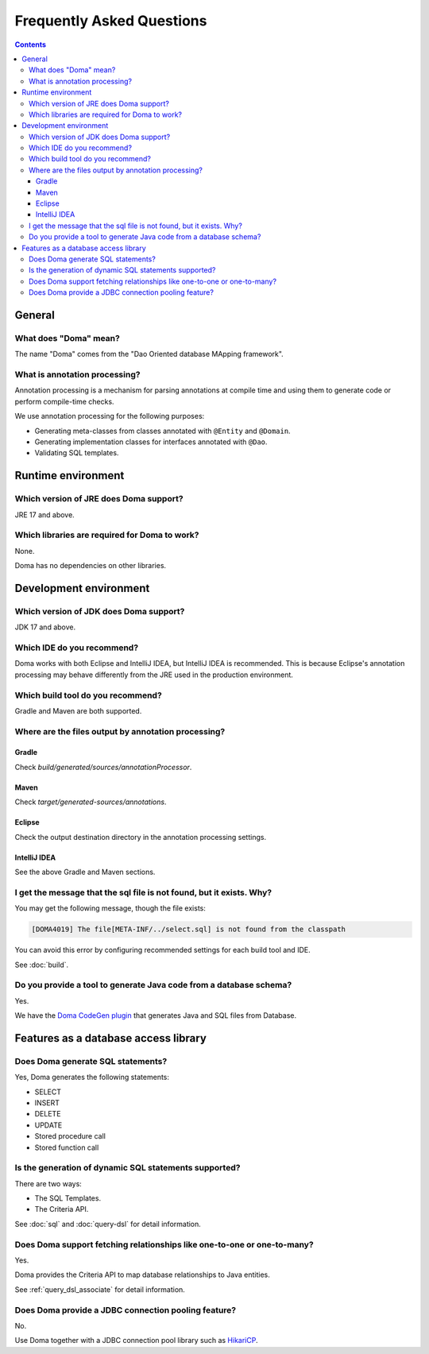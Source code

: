 ==========================
Frequently Asked Questions
==========================

.. contents::
   :depth: 3

General
=======

What does "Doma" mean?
----------------------

The name "Doma" comes from the "Dao Oriented database MApping framework".

What is annotation processing? 
------------------------------

Annotation processing is a mechanism for parsing annotations 
at compile time and using them to generate code or perform compile-time checks.

We use annotation processing for the following purposes:

- Generating meta-classes from classes annotated with ``@Entity`` and ``@Domain``.
- Generating implementation classes for interfaces annotated with ``@Dao``.
- Validating SQL templates.

Runtime environment
===================

Which version of JRE does Doma support?
---------------------------------------

JRE 17 and above.

Which libraries are required for Doma to work?
----------------------------------------------

None.

Doma has no dependencies on other libraries.

Development environment
=======================

.. _which-version-of-jdk-does-doma-support:

Which version of JDK does Doma support?
---------------------------------------

JDK 17 and above.

Which IDE do you recommend?
---------------------------

Doma works with both Eclipse and IntelliJ IDEA, but IntelliJ IDEA is recommended. 
This is because Eclipse's annotation processing may behave differently from the JRE used in the production environment.

Which build tool do you recommend?
----------------------------------

Gradle and Maven are both supported.

Where are the files output by annotation processing?
----------------------------------------------------

Gradle
~~~~~~~

Check `build/generated/sources/annotationProcessor`.

Maven
~~~~~~~

Check `target/generated-sources/annotations`.

Eclipse
~~~~~~~

Check the output destination directory in the annotation processing settings.

IntelliJ IDEA
~~~~~~~~~~~~~

See the above Gradle and Maven sections.

I get the message that the sql file is not found, but it exists. Why?
-----------------------------------------------------------------------------

You may get the following message, though the file exists:

.. code-block:: sh

  [DOMA4019] The file[META-INF/../select.sql] is not found from the classpath

You can avoid this error by configuring recommended settings for each build tool and IDE.

See :doc:`build`.

Do you provide a tool to generate Java code from a database schema?
-------------------------------------------------------------------

Yes.

We have the `Doma CodeGen plugin <https://github.com/domaframework/doma-codegen-plugin>`_
that generates Java and SQL files from Database.

Features as a database access library
=====================================

Does Doma generate SQL statements?
----------------------------------

Yes, Doma generates the following statements:

- SELECT
- INSERT
- DELETE
- UPDATE
- Stored procedure call
- Stored function call


Is the generation of dynamic SQL statements supported?
------------------------------------------------------

There are two ways:

* The SQL Templates.
* The Criteria API.

See :doc:`sql` and :doc:`query-dsl` for detail information.

Does Doma support fetching relationships like one-to-one or one-to-many?
----------------------------------------------------------------------------------------

Yes.

Doma provides the Criteria API to map database relationships to Java entities.

See :ref:`query_dsl_associate` for detail information.

Does Doma provide a JDBC connection pooling feature?
----------------------------------------------------

No.

Use Doma together with
a JDBC connection pool library such as `HikariCP <https://github.com/brettwooldridge/HikariCP>`_.
